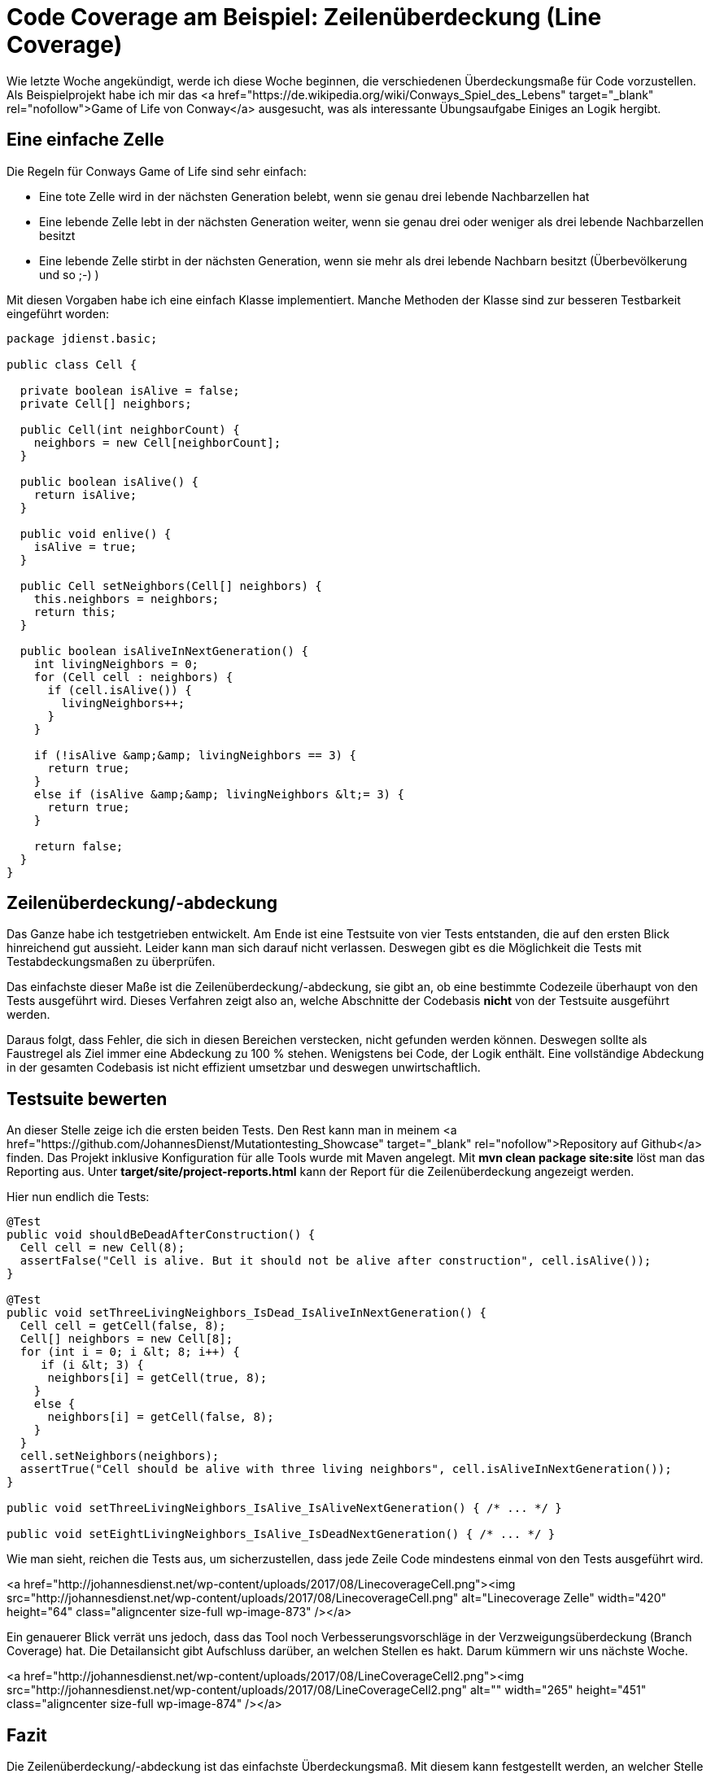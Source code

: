 = Code Coverage am Beispiel: Zeilenüberdeckung (Line Coverage)
:jbake-date: 2019-07-27
:jbake-author: JohannesDienst
:jbake-type: post
:jbake-status: published
:jbake-tags: codemetrik

:idprefix:

Wie letzte Woche angekündigt, werde ich diese Woche beginnen, die verschiedenen Überdeckungsmaße für Code vorzustellen.
Als Beispielprojekt habe ich mir das <a href="https://de.wikipedia.org/wiki/Conways_Spiel_des_Lebens" target="_blank" rel="nofollow">Game of Life von Conway</a> ausgesucht, was als interessante Übungsaufgabe Einiges an Logik hergibt.

== Eine einfache Zelle
Die Regeln für Conways Game of Life sind sehr einfach:

* Eine tote Zelle wird in der nächsten Generation belebt, wenn sie genau drei lebende Nachbarzellen hat
* Eine lebende Zelle lebt in der nächsten Generation weiter, wenn sie genau drei oder weniger als drei lebende Nachbarzellen besitzt
* Eine lebende Zelle stirbt in der nächsten Generation, wenn sie mehr als drei lebende Nachbarn besitzt (Überbevölkerung und so ;-) )

Mit diesen Vorgaben habe ich eine einfach Klasse implementiert. Manche Methoden der Klasse sind zur besseren Testbarkeit eingeführt worden:
 
----
package jdienst.basic;

public class Cell {

  private boolean isAlive = false;
  private Cell[] neighbors;

  public Cell(int neighborCount) {
    neighbors = new Cell[neighborCount];
  }

  public boolean isAlive() {
    return isAlive;
  }

  public void enlive() {
    isAlive = true;
  }

  public Cell setNeighbors(Cell[] neighbors) {
    this.neighbors = neighbors;
    return this;
  }

  public boolean isAliveInNextGeneration() {
    int livingNeighbors = 0;
    for (Cell cell : neighbors) {
      if (cell.isAlive()) {
        livingNeighbors++;
      }
    }

    if (!isAlive &amp;&amp; livingNeighbors == 3) {
      return true;
    }
    else if (isAlive &amp;&amp; livingNeighbors &lt;= 3) {
      return true;
    }

    return false;
  }
}
---- 

== Zeilenüberdeckung/-abdeckung
Das Ganze habe ich testgetrieben entwickelt. Am Ende ist eine Testsuite von vier Tests entstanden, die auf den ersten Blick
hinreichend gut aussieht. Leider kann man sich darauf nicht verlassen. Deswegen gibt es die Möglichkeit die Tests mit
Testabdeckungsmaßen zu überprüfen.

Das einfachste dieser Maße ist die Zeilenüberdeckung/-abdeckung, sie gibt an, ob eine bestimmte Codezeile überhaupt von
den Tests ausgeführt wird. Dieses Verfahren zeigt also an, welche Abschnitte der Codebasis *nicht* von der Testsuite ausgeführt werden.

Daraus folgt, dass Fehler, die sich in diesen Bereichen verstecken, nicht gefunden werden können. Deswegen sollte als
Faustregel als Ziel immer eine Abdeckung zu 100 % stehen. Wenigstens bei Code, der Logik enthält. Eine vollständige Abdeckung
in der gesamten Codebasis ist nicht effizient umsetzbar und deswegen unwirtschaftlich.

== Testsuite bewerten
An dieser Stelle zeige ich die ersten beiden Tests. Den Rest kann man in meinem <a href="https://github.com/JohannesDienst/Mutationtesting_Showcase" target="_blank" rel="nofollow">Repository auf Github</a> finden. Das Projekt inklusive Konfiguration für alle Tools wurde mit Maven angelegt. Mit *mvn clean package site:site* löst man das Reporting aus. Unter *target/site/project-reports.html* kann der Report für die Zeilenüberdeckung angezeigt werden.

Hier nun endlich die Tests:

----
@Test
public void shouldBeDeadAfterConstruction() {
  Cell cell = new Cell(8);
  assertFalse("Cell is alive. But it should not be alive after construction", cell.isAlive());
}

@Test
public void setThreeLivingNeighbors_IsDead_IsAliveInNextGeneration() {
  Cell cell = getCell(false, 8);
  Cell[] neighbors = new Cell[8];
  for (int i = 0; i &lt; 8; i++) {
     if (i &lt; 3) {
      neighbors[i] = getCell(true, 8);
    }
    else {
      neighbors[i] = getCell(false, 8);
    }
  }
  cell.setNeighbors(neighbors);
  assertTrue("Cell should be alive with three living neighbors", cell.isAliveInNextGeneration());
}

public void setThreeLivingNeighbors_IsAlive_IsAliveNextGeneration() { /* ... */ }

public void setEightLivingNeighbors_IsAlive_IsDeadNextGeneration() { /* ... */ }
----

Wie man sieht, reichen die Tests aus, um sicherzustellen, dass jede Zeile Code mindestens einmal von den Tests ausgeführt wird.

<a href="http://johannesdienst.net/wp-content/uploads/2017/08/LinecoverageCell.png"><img src="http://johannesdienst.net/wp-content/uploads/2017/08/LinecoverageCell.png" alt="Linecoverage Zelle" width="420" height="64" class="aligncenter size-full wp-image-873" /></a>

Ein genauerer Blick verrät uns jedoch, dass das Tool noch Verbesserungsvorschläge in der Verzweigungsüberdeckung (Branch Coverage) hat.
Die Detailansicht gibt Aufschluss darüber, an welchen Stellen es hakt. Darum kümmern wir uns nächste Woche.

<a href="http://johannesdienst.net/wp-content/uploads/2017/08/LineCoverageCell2.png"><img src="http://johannesdienst.net/wp-content/uploads/2017/08/LineCoverageCell2.png" alt="" width="265" height="451" class="aligncenter size-full wp-image-874" /></a>

== Fazit
Die Zeilenüberdeckung/-abdeckung ist das einfachste Überdeckungsmaß. Mit diesem kann festgestellt werden, an welcher Stelle die
Tests noch ausgebaut werden müssen, damit jede Zeile der Codebasis von den Tests ausgeführt wird. Leider trifft es keine Aussage
darüber, ob die Tests auf irgendeine Weise sinnvoll sind.

Welche Fehler es noch in der Cell-Klasse gibt und wie die Qualität der Tests durch Verzweigungsüberdeckung gesteigert werden kann,
wird im nächsten Blog gezeigt. Bis dahin: Happy Testing!

